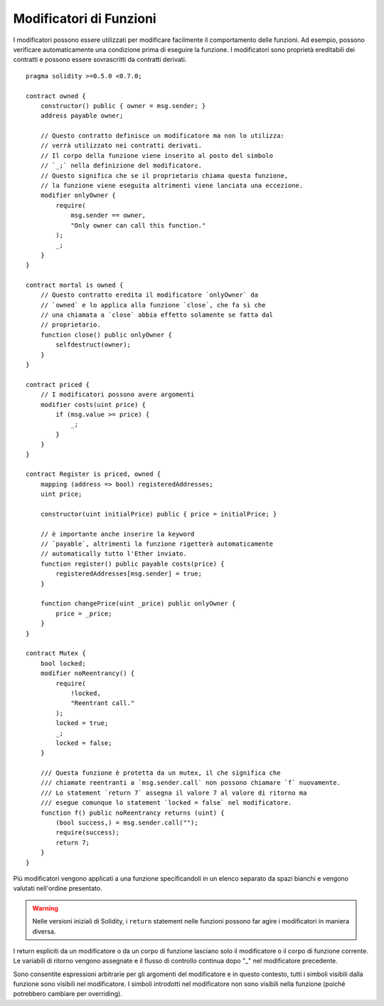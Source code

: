 .. index:: ! function;modifier

.. _modifiers:

************************
Modificatori di Funzioni
************************

I modificatori possono essere utilizzati per modificare facilmente il comportamento delle funzioni.
Ad esempio, possono verificare automaticamente una condizione prima di eseguire la funzione.
I modificatori sono proprietà ereditabili dei contratti e possono essere sovrascritti da contratti derivati.

::

    pragma solidity >=0.5.0 <0.7.0;

    contract owned {
        constructor() public { owner = msg.sender; }
        address payable owner;

        // Questo contratto definisce un modificatore ma non lo utilizza:
        // verrà utilizzato nei contratti derivati.
        // Il corpo della funzione viene inserito al posto del simbolo
        // `_;` nella definizione del modificatore.
        // Questo significa che se il proprietario chiama questa funzione,
        // la funzione viene eseguita altrimenti viene lanciata una eccezione.
        modifier onlyOwner {
            require(
                msg.sender == owner,
                "Only owner can call this function."
            );
            _;
        }
    }

    contract mortal is owned {
        // Questo contratto eredita il modificatore `onlyOwner` da
        // `owned` e lo applica alla funzione `close`, che fa sì che
        // una chiamata a `close` abbia effetto solamente se fatta dal
        // proprietario.
        function close() public onlyOwner {
            selfdestruct(owner);
        }
    }

    contract priced {
        // I modificatori possono avere argomenti
        modifier costs(uint price) {
            if (msg.value >= price) {
                _;
            }
        }
    }

    contract Register is priced, owned {
        mapping (address => bool) registeredAddresses;
        uint price;

        constructor(uint initialPrice) public { price = initialPrice; }

        // è importante anche inserire la keyword
        // `payable`, altrimenti la funzione rigetterà automaticamente
        // automatically tutto l'Ether inviato.
        function register() public payable costs(price) {
            registeredAddresses[msg.sender] = true;
        }

        function changePrice(uint _price) public onlyOwner {
            price = _price;
        }
    }

    contract Mutex {
        bool locked;
        modifier noReentrancy() {
            require(
                !locked,
                "Reentrant call."
            );
            locked = true;
            _;
            locked = false;
        }

        /// Questa funzione è protetta da un mutex, il che significa che 
        /// chiamate reentranti a `msg.sender.call` non possono chiamare `f` nuovamente.
        /// Lo statement `return 7` assegna il valore 7 al valore di ritorno ma
        /// esegue comunque lo statement `locked = false` nel modificatore.
        function f() public noReentrancy returns (uint) {
            (bool success,) = msg.sender.call("");
            require(success);
            return 7;
        }
    }


Più modificatori vengono applicati a una funzione specificandoli in un elenco 
separato da spazi bianchi e vengono valutati nell'ordine presentato.

.. warning::
    Nelle versioni iniziali di Solidity, i ``return`` statement nelle funzioni
    possono far agire i modificatori in maniera diversa.

I return espliciti da un modificatore o da un corpo di funzione lasciano solo il 
modificatore o il corpo di funzione corrente. 
Le variabili di ritorno vengono assegnate e il flusso di controllo continua 
dopo "_" nel modificatore precedente.

Sono consentite espressioni arbitrarie per gli argomenti del modificatore e 
in questo contesto, tutti i simboli visibili dalla funzione sono visibili nel modificatore. 
I simboli introdotti nel modificatore non sono visibili nella funzione 
(poiché potrebbero cambiare per overriding).